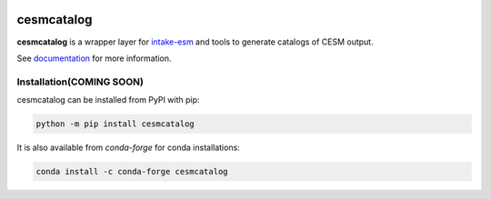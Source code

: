.. image:: https://img.shields.io/github/workflow/status/NCAR/CESM_catalog/CI?logo=github&style=for-the-badge
    :target: https://github.com/NCAR/CESM_catalog/actions
    :alt: GitHub Workflow CI Status

.. image:: https://img.shields.io/github/workflow/status/NCAR/CESM_catalog/code-style?label=Code%20Style&style=for-the-badge
    :target: https://github.com/NCAR/CESM_catalog/actions
    :alt: GitHub Workflow Code Style Status

.. image:: https://img.shields.io/codecov/c/github/NCAR/CESM_catalog.svg?style=for-the-badge
    :target: https://codecov.io/gh/NCAR/CESM_catalog
    :alt: Codecov Status

.. image:: https://img.shields.io/readthedocs/cesmcatalog/latest.svg?style=for-the-badge
    :target: https://cesmcatalog.readthedocs.io/en/latest/?badge=latest
    :alt: Documentation Status

.. image:: https://img.shields.io/pypi/v/cesmcatalog?logo=pypi&style=for-the-badge
    :target: https://pypi.org/project/cesmcatalog
    :alt: Python Package Index

.. image:: https://img.shields.io/conda/vn/conda-forge/cesmcatalog.svg?style=for-the-badge
    :target: https://anaconda.org/conda-forge/cesmcatalog
    :alt: Conda Version


============
cesmcatalog
============

**cesmcatalog** is a wrapper layer for intake-esm_ and tools to generate catalogs of CESM output.


See documentation_ for more information.

.. _documentation: https://cesmcatalog.readthedocs.io
.. _intake-esm: https://intake-esm.readthedocs.io/


Installation(COMING SOON)
-------------------------

cesmcatalog can be installed from PyPI with pip:

.. code-block:: bash

    python -m pip install cesmcatalog


It is also available from `conda-forge` for conda installations:

.. code-block:: bash

    conda install -c conda-forge cesmcatalog
